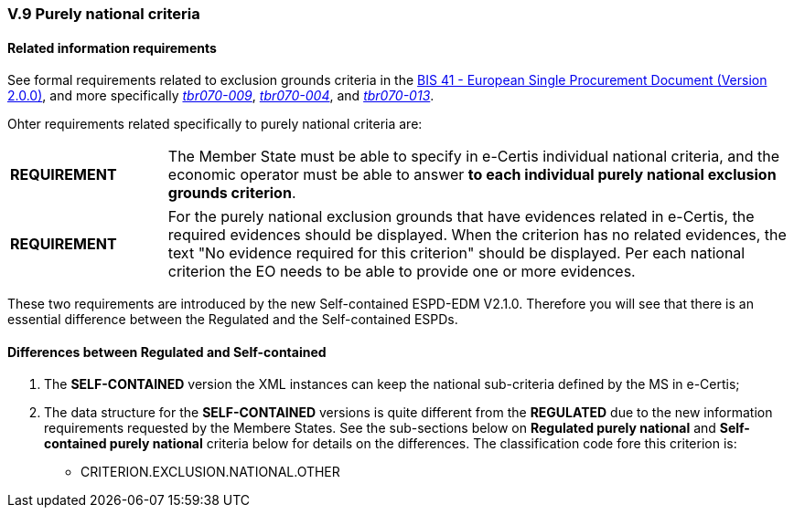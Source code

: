
=== V.9 Purely national criteria


==== Related information requirements

See formal requirements related to exclusion grounds criteria in the http://wiki.ds.unipi.gr/pages/viewpage.action?pageId=44367916[BIS 41 - European Single Procurement Document (Version 2.0.0)], and more specifically http://wiki.ds.unipi.gr/pages/viewpage.action?pageId=44367916#tbr070-009[_tbr070-009_], http://wiki.ds.unipi.gr/pages/viewpage.action?pageId=44367916#tbr070-004[_tbr070-004_], and http://wiki.ds.unipi.gr/pages/viewpage.action?pageId=44367916#tbr070-013[_tbr070-013_].

Ohter requirements related specifically to purely national criteria are:

[cols="<1,<4"]
|===
|*REQUIREMENT*|The Member State must be able to specify in e-Certis individual national criteria, and the economic operator must be able to answer *to each individual purely national exclusion grounds criterion*. 
|===

[cols="<1,<4"]
|===
|*REQUIREMENT*|For the purely national exclusion grounds that have evidences related in e-Certis, the required evidences should be displayed. When the criterion has no related evidences, the text "No evidence required for this criterion" should be displayed. Per each national criterion the EO needs to be able to provide one or more evidences.
|===

These two requirements are introduced by the new Self-contained ESPD-EDM V2.1.0. Therefore you will see that there is an  essential difference between the Regulated and the Self-contained ESPDs.


==== Differences between Regulated and Self-contained

. The *SELF-CONTAINED* version the XML instances can keep the national sub-criteria defined by the MS in  e-Certis;

. The data structure for the *SELF-CONTAINED* versions is quite different from the *REGULATED* due to the new information requirements requested by the Membere States. See the sub-sections below on *Regulated purely national* and *Self-contained purely national* criteria below for details on the differences. The classification code fore this criterion is:

** CRITERION.EXCLUSION.NATIONAL.OTHER



